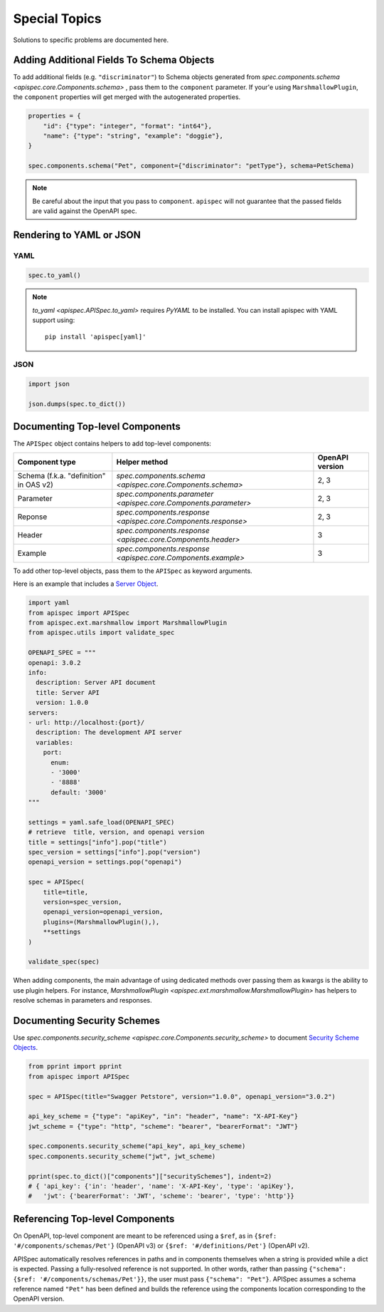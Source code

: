 Special Topics
==============

Solutions to specific problems are documented here.


Adding Additional Fields To Schema Objects
------------------------------------------

To add additional fields (e.g. ``"discriminator"``) to Schema objects generated from `spec.components.schema <apispec.core.Components.schema>` , pass them
to the ``component`` parameter. If your'e using ``MarshmallowPlugin``, the ``component`` properties will get merged with the autogenerated properties.

.. code-block:: python

    properties = {
        "id": {"type": "integer", "format": "int64"},
        "name": {"type": "string", "example": "doggie"},
    }

    spec.components.schema("Pet", component={"discriminator": "petType"}, schema=PetSchema)


.. note::
    Be careful about the input that you pass to ``component``. ``apispec`` will not guarantee that the passed fields are valid against the OpenAPI spec.

Rendering to YAML or JSON
-------------------------

YAML
++++

.. code-block:: python

    spec.to_yaml()


.. note::
    `to_yaml <apispec.APISpec.to_yaml>` requires `PyYAML` to be installed. You can install
    apispec with YAML support using: ::

        pip install 'apispec[yaml]'


JSON
++++

.. code-block:: python

    import json

    json.dumps(spec.to_dict())

Documenting Top-level Components
--------------------------------

The ``APISpec`` object contains helpers to add top-level components:

.. list-table:: 
   :header-rows: 1

   * - Component type
     - Helper method
     - OpenAPI version
   * - Schema (f.k.a. "definition" in OAS v2)
     - `spec.components.schema <apispec.core.Components.schema>`
     - 2, 3
   * - Parameter
     - `spec.components.parameter <apispec.core.Components.parameter>`
     - 2, 3
   * - Reponse
     - `spec.components.response <apispec.core.Components.response>`
     - 2, 3
   * - Header
     - `spec.components.response <apispec.core.Components.header>`
     - 3
   * - Example
     - `spec.components.response <apispec.core.Components.example>`
     - 3

To add other top-level objects, pass them to the ``APISpec`` as keyword arguments.

Here is an example that includes a `Server Object <https://github.com/OAI/OpenAPI-Specification/blob/master/versions/3.0.2.md#serverObject>`_.

.. code-block:: python

    import yaml
    from apispec import APISpec
    from apispec.ext.marshmallow import MarshmallowPlugin
    from apispec.utils import validate_spec

    OPENAPI_SPEC = """
    openapi: 3.0.2
    info:
      description: Server API document
      title: Server API
      version: 1.0.0
    servers:
    - url: http://localhost:{port}/
      description: The development API server
      variables:
        port:
          enum:
          - '3000'
          - '8888'
          default: '3000'
    """

    settings = yaml.safe_load(OPENAPI_SPEC)
    # retrieve  title, version, and openapi version
    title = settings["info"].pop("title")
    spec_version = settings["info"].pop("version")
    openapi_version = settings.pop("openapi")

    spec = APISpec(
        title=title,
        version=spec_version,
        openapi_version=openapi_version,
        plugins=(MarshmallowPlugin(),),
        **settings
    )

    validate_spec(spec)


When adding components, the main advantage of using dedicated methods over
passing them as kwargs is the ability to use plugin helpers. For instance,
`MarshmallowPlugin <apispec.ext.marshmallow.MarshmallowPlugin>` has helpers to
resolve schemas in parameters and responses.

Documenting Security Schemes
----------------------------

Use `spec.components.security_scheme <apispec.core.Components.security_scheme>`
to document `Security Scheme Objects <https://github.com/OAI/OpenAPI-Specification/blob/master/versions/3.0.2.md#securitySchemeObject>`_.

.. code-block:: python

    from pprint import pprint
    from apispec import APISpec

    spec = APISpec(title="Swagger Petstore", version="1.0.0", openapi_version="3.0.2")

    api_key_scheme = {"type": "apiKey", "in": "header", "name": "X-API-Key"}
    jwt_scheme = {"type": "http", "scheme": "bearer", "bearerFormat": "JWT"}

    spec.components.security_scheme("api_key", api_key_scheme)
    spec.components.security_scheme("jwt", jwt_scheme)

    pprint(spec.to_dict()["components"]["securitySchemes"], indent=2)
    # { 'api_key': {'in': 'header', 'name': 'X-API-Key', 'type': 'apiKey'},
    #   'jwt': {'bearerFormat': 'JWT', 'scheme': 'bearer', 'type': 'http'}}

Referencing Top-level Components
--------------------------------

On OpenAPI, top-level component are meant to be referenced using a ``$ref``,
as in ``{$ref: '#/components/schemas/Pet'}`` (OpenAPI v3) or
``{$ref: '#/definitions/Pet'}`` (OpenAPI v2).

APISpec automatically resolves references in paths and in components themselves
when a string is provided while a dict is expected. Passing a fully-resolved
reference is not supported. In other words, rather than passing
``{"schema": {$ref: '#/components/schemas/Pet'}}``, the user must pass
``{"schema": "Pet"}``. APISpec assumes a schema reference named ``"Pet"`` has
been defined and builds the reference using the components location
corresponding to the OpenAPI version.
